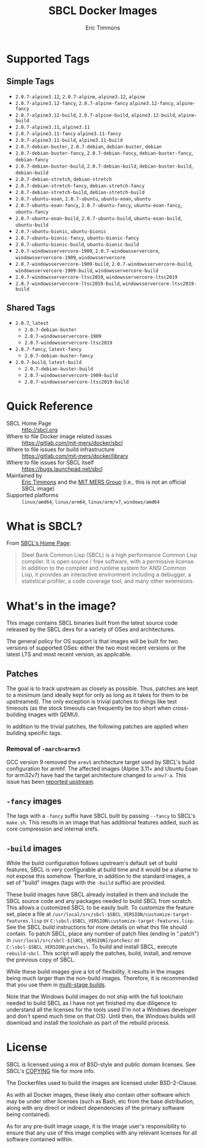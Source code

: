 #+TITLE: SBCL Docker Images
#+AUTHOR: Eric Timmons

* Supported Tags

** Simple Tags

   + =2.0.7-alpine3.12=, =2.0.7-alpine=, =alpine3.12=, =alpine=
   + =2.0.7-alpine3.12-fancy=, =2.0.7-alpine-fancy= =alpine3.12-fancy=, =alpine-fancy=
   + =2.0.7-alpine3.12-build=, =2.0.7-alpine-build=, =alpine3.12-build=, =alpine-build=
   + =2.0.7-alpine3.11=, =alpine3.11=
   + =2.0.7-alpine3.11-fancy= =alpine3.11-fancy=
   + =2.0.7-alpine3.11-build=, =alpine3.11-build=
   + =2.0.7-debian-buster=, =2.0.7-debian=, =debian-buster=, =debian=
   + =2.0.7-debian-buster-fancy=, =2.0.7-debian-fancy=, =debian-buster-fancy=, =debian-fancy=
   + =2.0.7-debian-buster-build=, =2.0.7-debian-build=, =debian-buster-build=, =debian-build=
   + =2.0.7-debian-stretch=, =debian-stretch=
   + =2.0.7-debian-stretch-fancy=, =debian-stretch-fancy=
   + =2.0.7-debian-stretch-build=, =debian-stretch-build=
   + =2.0.7-ubuntu-eoan=, =2.0.7-ubuntu=, =ubuntu-eoan=, =ubuntu=
   + =2.0.7-ubuntu-eoan-fancy=, =2.0.7-ubuntu-fancy=, =ubuntu-eoan-fancy=, =ubuntu-fancy=
   + =2.0.7-ubuntu-eoan-build=, =2.0.7-ubuntu-build=, =ubuntu-eoan-build=, =ubuntu-build=
   + =2.0.7-ubuntu-bionic=, =ubuntu-bionic=
   + =2.0.7-ubuntu-bionic-fancy=, =ubuntu-bionic-fancy=
   + =2.0.7-ubuntu-bionic-build=, =ubuntu-bionic-build=
   + =2.0.7-windowsservercore-1909=, =2.0.7-windowsservercore=, =windowsservercore-1909=, =windowsservercore=
   + =2.0.7-windowsservercore-1909-build=, =2.0.7-windowsservercore-build=, =windowsservercore-1909-build=, =windowsservercore-build=
   + =2.0.7-windowsservercore-ltsc2019=, =windowsservercore-ltsc2019=
   + =2.0.7-windowsservercore-ltsc2019-build=, =windowsservercore-ltsc2019-build=

** Shared Tags

   + =2.0.7=, =latest=
     + =2.0.7-debian-buster=
     + =2.0.7-windowsservercore-1909=
     + =2.0.7-windowsservercore-ltsc2019=
   + =2.0.7-fancy=, =latest-fancy=
     + =2.0.7-debian-buster-fancy=
   + =2.0.7-build=, =latest-build=
     + =2.0.7-debian-buster-build=
     + =2.0.7-windowsservercore-1909-build=
     + =2.0.7-windowsservercore-ltsc2019-build=

* Quick Reference

  + SBCL Home Page :: [[http://sbcl.org][http://sbcl.org]]
  + Where to file Docker image related issues :: [[https://gitlab.com/mit-mers/docker/sbcl]]
  + Where to file issues for build infrastructure :: [[https://gitlab.com/mit-mers/docker/library]]
  + Where to file issues for SBCL itself :: [[https://bugs.launchpad.net/sbcl][https://bugs.launchpad.net/sbcl]]
  + Maintained by :: [[https://github.com/daewok][Eric Timmons]] and the [[https://mers.csail.mit.edu/][MIT MERS Group]] (i.e., this is not an official SBCL image)
  + Supported platforms :: =linux/amd64=, =linux/arm64=, =linux/arm/v7=, =windows/amd64=

* What is SBCL?

  From [[http://sbcl.org][SBCL's Home Page]]:

  #+begin_quote
  Steel Bank Common Lisp (SBCL) is a high performance Common Lisp compiler. It
  is open source / free software, with a permissive license. In addition to the
  compiler and runtime system for ANSI Common Lisp, it provides an interactive
  environment including a debugger, a statistical profiler, a code coverage
  tool, and many other extensions.
  #+end_quote

* What's in the image?

  This image contains SBCL binaries built from the latest source code released
  by the SBCL devs for a variety of OSes and architectures.

  The general policy for OS support is that images will be built for two
  versions of supported OSes: either the two most recent versions or the latest
  LTS and most recent version, as applicable.

** Patches
   The goal is to track upstream as closely as possible. Thus, patches are kept
   to a minimum (and ideally kept for only as long as it takes for them to be
   upstreamed). The only exception is trivial patches to things like test
   timeouts (as the stock timeouts can frequently be too short when
   cross-building images with QEMU).

   In addition to the trivial patches, the following patches are applied when
   building specific tags.

*** Removal of =-march=armv5=

    GCC version 9 removed the =armv5= architecture target used by SBCL's build
    configuration for armhf. The affected images (Alpine 3.11+ and Ubuntu Eoan
    for arm32v7) have had the target architecture changed to =armv7-a=. This
    issue has been [[https://bugs.launchpad.net/sbcl/+bug/1839783][reported upstream]].

** =-fancy= images

   The tags with a =-fancy= suffix have SBCL built by passing =--fancy= to
   SBCL's =make.sh=. This results in an image that has additional features
   added, such as core compression and internal xrefs.

** =-build= images

   While the build configuration follows upstream's default set of build
   features, SBCL is very configurable at build time and it would be a shame to
   not expose this somehow. Therfore, in addition to the standard images, a set
   of "build" images (tags with the =-build= suffix) are provided.

   These build images have SBCL already installed in them and include the SBCL
   source code and any packages needed to build SBCL from scratch. This allows
   a customized SBCL to be easily built. To customize the feature set, place a
   file at =/usr/local/src/sbcl-$SBCL_VERSION/customize-target-features.lisp=
   or =C:\sbcl-$SBCL_VERSION\customize-target-features.lisp=. See the SBCL
   build instructions for more details on what this file should contain. To
   patch SBCL, place any number of patch files (ending in ".patch") in
   =/usr/local/src/sbcl-${SBCL_VERSION}/patches/= or
   =C:\sbcl-$SBCL_VERSION\patches\=. To build and install SBCL, execute
   ~rebuild-sbcl~. This script will apply the patches, build, install, and
   remove the previous copy of SBCL.

   While these build images give a lot of flexibility, it results in the images
   being much larger than the non-build images. Therefore, it is recommended
   that you use them in [[https://docs.docker.com/develop/develop-images/multistage-build/][multi-stage builds]].

   Note that the Windows build images do not ship with the full toolchain
   needed to build SBCL as I have not yet finished my due diligence to
   understand all the licenses for the tools used (I'm not a Windows developer
   and don't spend much time on that OS). Until then, the Windows builds will
   download and install the toolchain as part of the rebuild process.

* License

  SBCL is licensed using a mix of BSD-style and public domain licenses. See
  SBCL's [[http://sbcl.git.sourceforge.net/git/gitweb.cgi?p=sbcl/sbcl.git;a=blob_plain;f=COPYING;hb=HEAD][COPYING]] file for more info.

  The Dockerfiles used to build the images are licensed under BSD-2-Clause.

  As with all Docker images, these likely also contain other software which may
  be under other licenses (such as Bash, etc from the base distribution, along
  with any direct or indirect dependencies of the primary software being
  contained).

  As for any pre-built image usage, it is the image user's responsibility to
  ensure that any use of this image complies with any relevant licenses for all
  software contained within.
